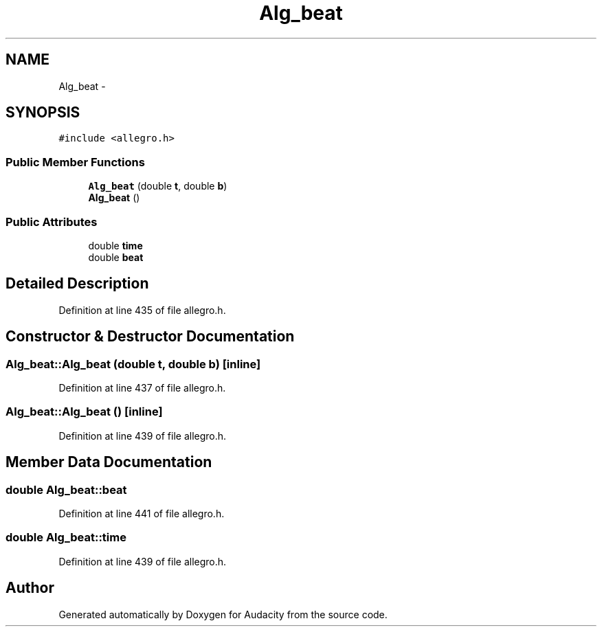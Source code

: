 .TH "Alg_beat" 3 "Thu Apr 28 2016" "Audacity" \" -*- nroff -*-
.ad l
.nh
.SH NAME
Alg_beat \- 
.SH SYNOPSIS
.br
.PP
.PP
\fC#include <allegro\&.h>\fP
.SS "Public Member Functions"

.in +1c
.ti -1c
.RI "\fBAlg_beat\fP (double \fBt\fP, double \fBb\fP)"
.br
.ti -1c
.RI "\fBAlg_beat\fP ()"
.br
.in -1c
.SS "Public Attributes"

.in +1c
.ti -1c
.RI "double \fBtime\fP"
.br
.ti -1c
.RI "double \fBbeat\fP"
.br
.in -1c
.SH "Detailed Description"
.PP 
Definition at line 435 of file allegro\&.h\&.
.SH "Constructor & Destructor Documentation"
.PP 
.SS "Alg_beat::Alg_beat (double t, double b)\fC [inline]\fP"

.PP
Definition at line 437 of file allegro\&.h\&.
.SS "Alg_beat::Alg_beat ()\fC [inline]\fP"

.PP
Definition at line 439 of file allegro\&.h\&.
.SH "Member Data Documentation"
.PP 
.SS "double Alg_beat::beat"

.PP
Definition at line 441 of file allegro\&.h\&.
.SS "double Alg_beat::time"

.PP
Definition at line 439 of file allegro\&.h\&.

.SH "Author"
.PP 
Generated automatically by Doxygen for Audacity from the source code\&.
